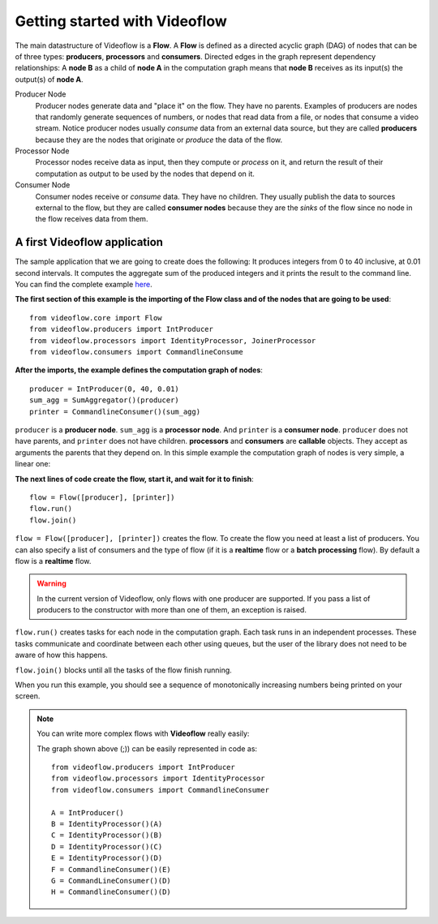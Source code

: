 Getting started with Videoflow
==============================

The main datastructure of Videoflow is a **Flow**. A **Flow** is defined as 
a directed acyclic graph (DAG) of nodes that can be of three types: **producers**,
**processors** and **consumers**. Directed edges in the graph represent dependency relationships:
A **node B** as a child of **node A** in the computation graph means that
**node B** receives as its input(s) the output(s) of **node A**.

Producer Node
    Producer nodes generate data and "place it" on the flow. They have no parents.  
    Examples of producers are nodes that randomly generate sequences of numbers,
    or nodes that read data from a file, or nodes that consume a video stream. 
    Notice producer nodes usually `consume` data from an external data source,
    but they are called **producers** because they are the nodes that 
    originate or `produce` the data of the flow.

Processor Node
    Processor nodes receive data as input, then they compute or `process` on it,
    and return the result of their computation as output to be used by the nodes
    that depend on it.

Consumer Node
    Consumer nodes receive or `consume` data. They have no children.  They usually
    publish the data to sources external to the flow, but they are called **consumer nodes**
    because they are the `sinks` of the flow since no node in the flow receives data
    from them.

A first Videoflow application
-----------------------------

The sample application that we are going to create does the following:
It produces integers from 0 to 40 inclusive, at 0.01 second intervals.
It computes the aggregate sum of the produced integers and it prints
the result to the command line.  You can find the complete example 
`here <https://github.com/jadielam/videoflow/blob/master/examples/simple_example2.py>`_.

**The first section of this example is the importing of the Flow class
and of the nodes that are going to be used**::

    from videoflow.core import Flow
    from videoflow.producers import IntProducer
    from videoflow.processors import IdentityProcessor, JoinerProcessor
    from videoflow.consumers import CommandlineConsume

**After the imports, the example defines the computation graph of nodes**::

    producer = IntProducer(0, 40, 0.01)
    sum_agg = SumAggregator()(producer)
    printer = CommandlineConsumer()(sum_agg)

``producer`` is a **producer node**.  ``sum_agg`` is a **processor node**.
And ``printer`` is a **consumer node**.  ``producer`` does
not have parents, and ``printer`` does not have children.  **processors** and
**consumers** are **callable** objects.  They accept as arguments
the parents that they depend on.  In this simple example the computation
graph of nodes is very simple, a linear one:

.. image:: ../assets/first-steps/getting-started-with-videoflow/linear_graph.png

**The next lines of code create the flow, start it, and wait for it to finish**::

    flow = Flow([producer], [printer])
    flow.run()
    flow.join()

``flow = Flow([producer], [printer])`` creates the flow.  To create the flow you need at least a list of producers.  You
can also specify a list of consumers and the type of flow (if it is a
**realtime** flow or a **batch processing** flow).  By default a flow is
a **realtime** flow.

.. warning:: In the current version of Videoflow, only flows with
    one producer are supported.  If you pass a list of producers to the
    constructor with more than one of them, an exception is raised.

``flow.run()`` creates tasks for each node in the 
computation graph. Each task runs in an independent processes.  These tasks
communicate and coordinate between each other using queues, but the
user of the library does not need to be aware of how this happens. 

``flow.join()`` blocks until all the tasks of the flow finish running.

When you run this example, you should see a sequence of monotonically
increasing numbers being printed on your screen.

.. note::
    You can write more complex flows with **Videoflow** really easily:
    
    .. image:: ../assets/first-steps/getting-started-with-videoflow/videoflow_logo_annotated.png
    
    The graph shown above (;)) can be easily represented in code as::

        from videoflow.producers import IntProducer
        from videoflow.processors import IdentityProcessor
        from videoflow.consumers import CommandlineConsumer

        A = IntProducer()
        B = IdentityProcessor()(A)
        C = IdentityProcessor()(B)
        D = IdentityProcessor()(C)
        E = IdentityProcessor()(D)
        F = CommandlineConsumer()(E)
        G = CommandLineConsumer()(D)
        H = CommandlineConsumer()(D)



